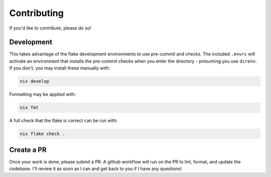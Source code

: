 .. _contributing:

Contributing
############

If you'd like to contribute, please do so!

Development
===========

This takes advantage of the flake development environments to use pre-commit and checks.
The included ``.envrc`` will activate an environment that installs the pre-commit checks
when you enter the directory - presuming you use ``direnv``. If you don't, you may
install these manually with:

.. code:: bash

   nix develop

Formatting may be applied with:

.. code:: bash

   nix fmt

A full check that the flake is correct can be run with:

.. code:: bash

   nix flake check .

Create a PR
===========

Once your work is done, please submit a PR. A github workflow will run on the PR to
lint, format, and update the codebase. I'll review it as soon as I can and get back to
you if I have any questions!
